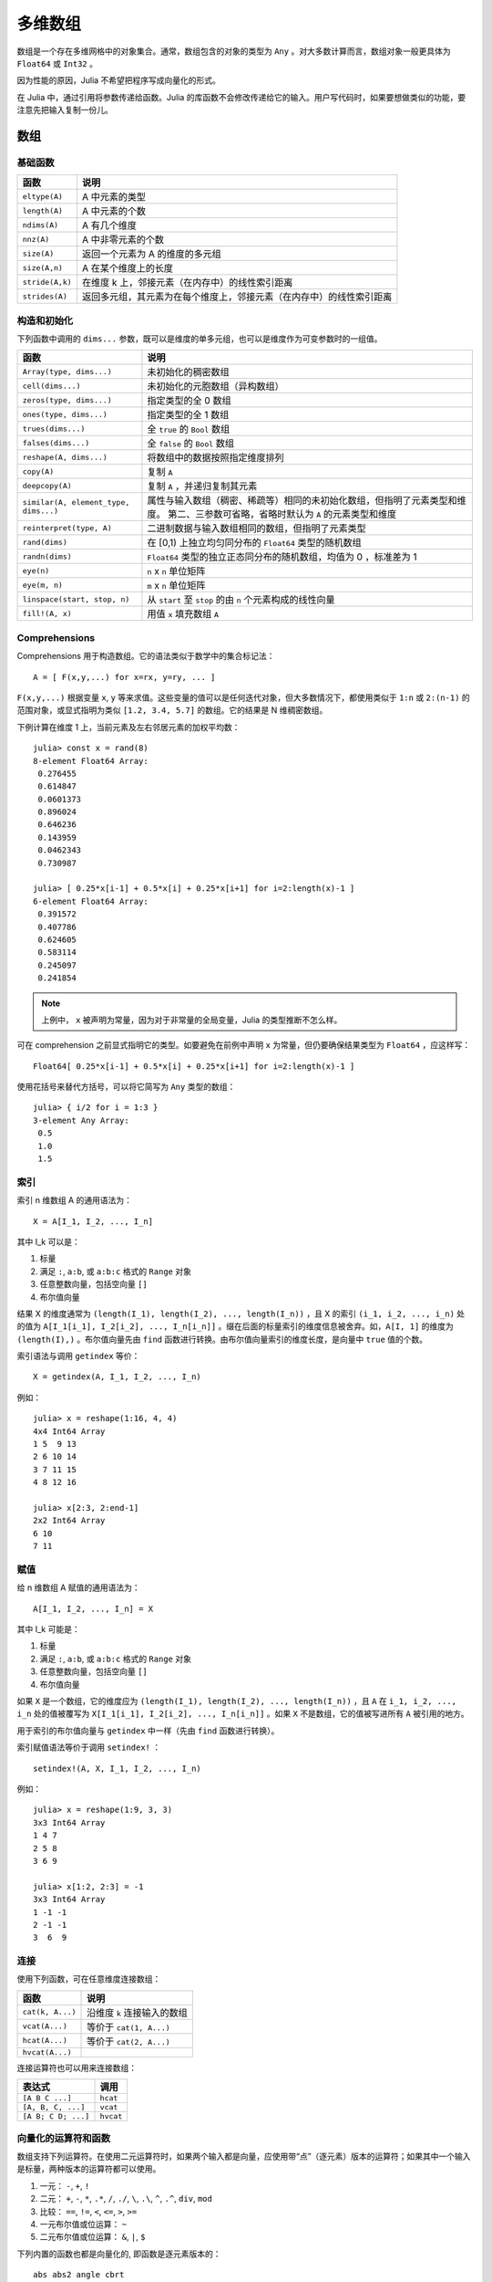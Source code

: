 .. _man-arrays:

**********
 多维数组
**********

数组是一个存在多维网格中的对象集合。通常，数组包含的对象的类型为 ``Any`` 。对大多数计算而言，数组对象一般更具体为 ``Float64`` 或 ``Int32`` 。

因为性能的原因，Julia 不希望把程序写成向量化的形式。

在 Julia 中，通过引用将参数传递给函数。Julia 的库函数不会修改传递给它的输入。用户写代码时，如果要想做类似的功能，要注意先把输入复制一份儿。

数组
====

基础函数
--------

=============== ========================================================================
函数            说明
=============== ========================================================================
``eltype(A)``   A 中元素的类型
``length(A)``   A 中元素的个数
``ndims(A)``    A 有几个维度
``nnz(A)``      A 中非零元素的个数
``size(A)``     返回一个元素为 A 的维度的多元组
``size(A,n)``   A 在某个维度上的长度
``stride(A,k)`` 在维度 k 上，邻接元素（在内存中）的线性索引距离
``strides(A)``  返回多元组，其元素为在每个维度上，邻接元素（在内存中）的线性索引距离
=============== ========================================================================

构造和初始化
------------

下列函数中调用的 ``dims...`` 参数，既可以是维度的单多元组，也可以是维度作为可变参数时的一组值。

===================================== =====================================================================
函数                                  说明
===================================== =====================================================================
``Array(type, dims...)``              未初始化的稠密数组
``cell(dims...)``                     未初始化的元胞数组（异构数组）
``zeros(type, dims...)``              指定类型的全 0 数组
``ones(type, dims...)``               指定类型的全 1 数组
``trues(dims...)``                    全 ``true`` 的 ``Bool`` 数组
``falses(dims...)``                   全 ``false`` 的 ``Bool`` 数组
``reshape(A, dims...)``               将数组中的数据按照指定维度排列
``copy(A)``                           复制 ``A``
``deepcopy(A)``                       复制 ``A`` ，并递归复制其元素
``similar(A, element_type, dims...)`` 属性与输入数组（稠密、稀疏等）相同的未初始化数组，但指明了元素类型和维度。
                                      第二、三参数可省略，省略时默认为 ``A`` 的元素类型和维度
``reinterpret(type, A)``              二进制数据与输入数组相同的数组，但指明了元素类型
``rand(dims)``                        在 [0,1) 上独立均匀同分布的 ``Float64`` 类型的随机数组
``randn(dims)``                       ``Float64`` 类型的独立正态同分布的随机数组，均值为 0 ，标准差为 1
``eye(n)``                            ``n`` x ``n`` 单位矩阵
``eye(m, n)``                         ``m`` x ``n`` 单位矩阵
``linspace(start, stop, n)``          从 ``start`` 至 ``stop`` 的由 ``n`` 个元素构成的线性向量
``fill!(A, x)``                       用值 ``x`` 填充数组 ``A``
===================================== =====================================================================

Comprehensions
--------------

Comprehensions 用于构造数组。它的语法类似于数学中的集合标记法： ::

    A = [ F(x,y,...) for x=rx, y=ry, ... ]

``F(x,y,...)`` 根据变量 ``x``, ``y`` 等来求值。这些变量的值可以是任何迭代对象，但大多数情况下，都使用类似于 ``1:n`` 或 ``2:(n-1)`` 的范围对象，或显式指明为类似 ``[1.2, 3.4, 5.7]`` 的数组。它的结果是 N 维稠密数组。

下例计算在维度 1 上，当前元素及左右邻居元素的加权平均数： ::

    julia> const x = rand(8)
    8-element Float64 Array:
     0.276455
     0.614847
     0.0601373
     0.896024
     0.646236
     0.143959
     0.0462343
     0.730987

    julia> [ 0.25*x[i-1] + 0.5*x[i] + 0.25*x[i+1] for i=2:length(x)-1 ]
    6-element Float64 Array:
     0.391572
     0.407786
     0.624605
     0.583114
     0.245097
     0.241854

.. note:: 上例中， ``x`` 被声明为常量，因为对于非常量的全局变量，Julia 的类型推断不怎么样。

可在 comprehension 之前显式指明它的类型。如要避免在前例中声明 ``x`` 为常量，但仍要确保结果类型为 ``Float64`` ，应这样写： ::

    Float64[ 0.25*x[i-1] + 0.5*x[i] + 0.25*x[i+1] for i=2:length(x)-1 ]

使用花括号来替代方括号，可以将它简写为 ``Any`` 类型的数组： ::

    julia> { i/2 for i = 1:3 }
    3-element Any Array:
     0.5
     1.0
     1.5

.. _man-array-indexing:

索引
----

索引 n 维数组 A 的通用语法为： ::

    X = A[I_1, I_2, ..., I_n]

其中 I\_k 可以是：

1. 标量
2. 满足 ``:``, ``a:b``, 或 ``a:b:c`` 格式的 ``Range`` 对象
3. 任意整数向量，包括空向量 ``[]``
4. 布尔值向量

结果 X 的维度通常为 ``(length(I_1), length(I_2), ..., length(I_n))`` ，且 X 的索引 ``(i_1, i_2, ..., i_n)`` 处的值为 ``A[I_1[i_1], I_2[i_2], ..., I_n[i_n]]`` 。缀在后面的标量索引的维度信息被舍弃。如，``A[I, 1]`` 的维度为 ``(length(I),)`` 。布尔值向量先由 ``find`` 函数进行转换。由布尔值向量索引的维度长度，是向量中 ``true`` 值的个数。

索引语法与调用 ``getindex`` 等价： ::

    X = getindex(A, I_1, I_2, ..., I_n)

例如： ::

    julia> x = reshape(1:16, 4, 4)
    4x4 Int64 Array
    1 5  9 13
    2 6 10 14
    3 7 11 15
    4 8 12 16

    julia> x[2:3, 2:end-1]
    2x2 Int64 Array
    6 10
    7 11

赋值
----

给 n 维数组 A 赋值的通用语法为： ::

    A[I_1, I_2, ..., I_n] = X

其中 I\_k 可能是：

1. 标量
2. 满足 ``:``, ``a:b``, 或 ``a:b:c`` 格式的 ``Range``  对象
3. 任意整数向量，包括空向量 ``[]``
4. 布尔值向量

如果 ``X`` 是一个数组，它的维度应为 ``(length(I_1), length(I_2), ..., length(I_n))`` ，且 ``A`` 在 ``i_1, i_2, ..., i_n`` 处的值被覆写为 ``X[I_1[i_1], I_2[i_2], ..., I_n[i_n]]`` 。如果 ``X`` 不是数组，它的值被写进所有 ``A`` 被引用的地方。

用于索引的布尔值向量与 ``getindex`` 中一样（先由 ``find`` 函数进行转换）。

索引赋值语法等价于调用 ``setindex!`` ： ::

      setindex!(A, X, I_1, I_2, ..., I_n)

例如： ::

    julia> x = reshape(1:9, 3, 3)
    3x3 Int64 Array
    1 4 7
    2 5 8
    3 6 9

    julia> x[1:2, 2:3] = -1
    3x3 Int64 Array
    1 -1 -1
    2 -1 -1
    3  6  9

连接
----

使用下列函数，可在任意维度连接数组：

================ ======================================================
函数             说明
================ ======================================================
``cat(k, A...)`` 沿维度 ``k`` 连接输入的数组
``vcat(A...)``   等价于 ``cat(1, A...)``
``hcat(A...)``   等价于 ``cat(2, A...)``
``hvcat(A...)``
================ ======================================================

连接运算符也可以用来连接数组：

=================== =========
表达式              调用
=================== =========
``[A B C ...]``     ``hcat``
``[A, B, C, ...]``  ``vcat``
``[A B; C D; ...]`` ``hvcat``
=================== =========

向量化的运算符和函数
------------------

数组支持下列运算符。在使用二元运算符时，如果两个输入都是向量，应使用带“点”（逐元素）版本的运算符；如果其中一个输入是标量，两种版本的运算符都可以使用。

1.  一元： ``-``, ``+``, ``!``
2.  二元： ``+``, ``-``, ``*``, ``.*``, ``/``, ``./``,
    ``\``, ``.\``, ``^``, ``.^``, ``div``, ``mod``
3.  比较： ``==``, ``!=``, ``<``, ``<=``, ``>``, ``>=``
4.  一元布尔值或位运算： ``~``
5.  二元布尔值或位运算： ``&``, ``|``, ``$``

下列内置的函数也都是向量化的, 即函数是逐元素版本的： ::

    abs abs2 angle cbrt
    airy airyai airyaiprime airybi airybiprime airyprime
    acos acosh asin asinh atan atan2 atanh
    acsc acsch asec asech acot acoth
    cos  cosh  sin  sinh  tan  tanh  sinc  cosc
    csc  csch  sec  sech  cot  coth
    acosd asind atand asecd acscd acotd
    cosd  sind  tand  secd  cscd  cotd
    besselh besseli besselj besselj0 besselj1 besselk bessely bessely0 bessely1
    exp  erf  erfc  erfinv erfcinv exp2  expm1
    beta dawson digamma erfcx erfi
    exponent eta zeta gamma
    hankelh1 hankelh2
     ceil  floor  round  trunc
    iceil ifloor iround itrunc
    isfinite isinf isnan
    lbeta lfact lgamma
    log log10 log1p log2
    copysign max min significand
    sqrt hypot

另外, Julia 提供了 ``@vectorize_1arg`` 和 ``@vectorize_2arg`` 两个宏，分别用来向量化任意的单参数或两个参数的函数。每个宏都接收两个参数，即函数参数的类型和函数名。例如： ::

    julia> square(x) = x^2
    square (generic function with 1 method)

    julia> @vectorize_1arg Number square
    square (generic function with 4 methods)

    julia> methods(square)
    # 4 methods for generic function "square":
    square{T<:Number}(x::AbstractArray{T<:Number,1}) at operators.jl:236
    square{T<:Number}(x::AbstractArray{T<:Number,2}) at operators.jl:237
    square{T<:Number}(x::AbstractArray{T<:Number,N}) at operators.jl:239
    square(x) at none:1

    julia> square([1 2 4; 5 6 7])
    2x3 Array{Int64,2}:
      1   4  16
     25  36  49

Broadcasting
------------

有时要对不同维度的数组进行逐元素的二元运算，如将向量加到矩阵的每一列。低效的方法是，把向量复制成同维度的矩阵： ::

    julia> a = rand(2,1); A = rand(2,3);

    julia> repmat(a,1,3)+A
    2x3 Float64 Array:
     0.848333  1.66714  1.3262 
     1.26743   1.77988  1.13859

维度很大时，效率会很低。Julia 提供 ``broadcast`` 函数，它将数组参数的维度进行扩展，使其匹配另一个数组的对应维度，且不需要额外内存，最后再逐元素调用指定的二元函数： ::

    julia> broadcast(+, a, A)
    2x3 Float64 Array:
     0.848333  1.66714  1.3262 
     1.26743   1.77988  1.13859

    julia> b = rand(1,2)
    1x2 Float64 Array:
     0.629799  0.754948

    julia> broadcast(+, a, b)
    2x2 Float64 Array:
     1.31849  1.44364
     1.56107  1.68622

逐元素的运算符，如 ``.+`` 和 ``.*`` 将会在必要时进行 broadcasting 。还提供了 ``broadcast!`` 函数，可以明确指明目的，而 ``broadcast_getindex`` 和 ``broadcast_setindex!`` 函数可以在索引前对索引值做 broadcast 。

实现
----

Julia 的基础数组类型是抽象类型 ``AbstractArray{T,n}`` ，其中维度为 ``n`` ，元素类型为 ``T`` 。 ``AbstractVector`` 和 ``AbstractMatrix`` 分别是它 1 维 和 2 维的别名。

``Array{T,n}`` 类型是 ``AbstractArray`` 的特殊实例，它的元素以列序为主序存储。 ``Vector`` 和 ``Matrix`` 是分别是它 1 维 和 2 维的别名。

``SubArray`` 是 ``AbstractArray`` 的特殊实例，它通过引用而不是复制来进行索引。使用 ``sub`` 函数来构造 ``SubArray`` ，它的调用方式与 ``getindex`` 相同（使用数组和一组索引参数）。 ``sub`` 的结果与 ``getindex`` 的结果类似，但它的数据仍留在原地。 ``sub`` 在 ``SubArray`` 对象中保存输入的索引向量，这个向量将被用来间接索引原数组。

``StridedVector`` 和 ``StridedMatrix`` 是为了方便而定义的别名。通过给他们传递 ``Array`` 或 ``SubArray`` 对象，可以使 Julia 大范围调用 BLAS 和 LAPACK 函数，提高索引和内存申请的效率。

下面的例子计算大数组中的一个小块的 QR 分解，无需构造临时变量，直接调用合适的 LAPACK 函数。

.. code-block:: jlcon

    julia> a = rand(10,10)
    10x10 Float64 Array:
     0.763921  0.884854   0.818783   0.519682   …  0.860332  0.882295   0.420202
     0.190079  0.235315   0.0669517  0.020172      0.902405  0.0024219  0.24984
     0.823817  0.0285394  0.390379   0.202234      0.516727  0.247442   0.308572
     0.566851  0.622764   0.0683611  0.372167      0.280587  0.227102   0.145647
     0.151173  0.179177   0.0510514  0.615746      0.322073  0.245435   0.976068
     0.534307  0.493124   0.796481   0.0314695  …  0.843201  0.53461    0.910584
     0.885078  0.891022   0.691548   0.547         0.727538  0.0218296  0.174351
     0.123628  0.833214   0.0224507  0.806369      0.80163   0.457005   0.226993
     0.362621  0.389317   0.702764   0.385856      0.155392  0.497805   0.430512
     0.504046  0.532631   0.477461   0.225632      0.919701  0.0453513  0.505329
    
    julia> b = sub(a, 2:2:8,2:2:4)
    4x2 SubArray of 10x10 Float64 Array:
     0.235315  0.020172
     0.622764  0.372167
     0.493124  0.0314695
     0.833214  0.806369
    
    julia> (q,r) = qr(b);
    
    julia> q
    4x2 Float64 Array:
     -0.200268   0.331205
     -0.530012   0.107555
     -0.41968    0.720129
     -0.709119  -0.600124
    
    julia> r
    2x2 Float64 Array:
     -1.175  -0.786311
      0.0    -0.414549

稀疏矩阵
========

`稀疏矩阵 <http://zh.wikipedia.org/zh-cn/%E7%A8%80%E7%96%8F%E7%9F%A9%E9%98%B5>`_ 是其元素大部分为 0 的矩阵。

列压缩（CSC）存储
-----------------

Julia 中，稀疏矩阵使用 `列压缩（CSC）格式 <http://en.wikipedia.org/wiki/Sparse_matrix#Compressed_sparse_column_.28CSC_or_CCS.29>`_ 。Julia 稀疏矩阵的类型为 ``SparseMatrixCSC{Tv,Ti}`` ，其中 ``Tv`` 是非零元素的类型， ``Ti`` 是整数类型，存储列指针和行索引： ::

    type SparseMatrixCSC{Tv,Ti<:Integer} <: AbstractSparseMatrix{Tv,Ti}
        m::Int                  # Number of rows
        n::Int                  # Number of columns
        colptr::Vector{Ti}      # Column i is in colptr[i]:(colptr[i+1]-1)
        rowval::Vector{Ti}      # Row values of nonzeros
        nzval::Vector{Tv}       # Nonzero values
    end

列压缩存储便于按列简单快速地存取稀疏矩阵的元素，但按行存取则较慢。把非零值插入 CSC 结构等运算，都比较慢，这是因为稀疏矩阵中，在所插入元素后面的元素，都要逐一移位。

构造稀疏矩阵
------------

稠密矩阵有 ``zeros`` 和 ``eye`` 函数，稀疏矩阵对应的函数，在函数名前加 ``sp`` 前缀即可：

::

    julia> spzeros(3,5)
    3x5 sparse matrix with 0 nonzeros:

    julia> speye(3,5)
    3x5 sparse matrix with 3 nonzeros:
        [1, 1]  =  1.0
        [2, 2]  =  1.0
        [3, 3]  =  1.0

``sparse`` 函数是比较常用的构造稀疏矩阵的方法。它输入行索引 ``I`` ，列索引向量 ``J`` ，以及非零值向量 ``V`` 。 ``sparse(I,J,V)`` 构造一个满足 ``S[I[k], J[k]] = V[k]`` 的稀疏矩阵：

::

    julia> I = [1, 4, 3, 5]; J = [4, 7, 18, 9]; V = [1, 2, -5, 3];

    julia> S = sparse(I,J,V)
    5x18 sparse matrix with 4 nonzeros:
         [1 ,  4]  =  1
         [4 ,  7]  =  2
         [5 ,  9]  =  3
         [3 , 18]  =  -5

与 ``sparse`` 相反的函数为 ``findn`` ，它返回构造稀疏矩阵时的输入：

::

    julia> findn(S)
    ([1, 4, 5, 3],[4, 7, 9, 18])

    julia> findnz(S)
    ([1, 4, 5, 3],[4, 7, 9, 18],[1, 2, 3, -5])

另一个构造稀疏矩阵的方法是，使用 ``sparse`` 函数将稠密矩阵转换为稀疏矩阵：

::

    julia> sparse(eye(5))
    5x5 sparse matrix with 5 nonzeros:
        [1, 1]  =  1.0
        [2, 2]  =  1.0
        [3, 3]  =  1.0
        [4, 4]  =  1.0
        [5, 5]  =  1.0

可以使用 ``dense`` 或 ``full`` 函数做逆操作。 ``issparse`` 函数可用来检查矩阵是否稀疏：

::

    julia> issparse(speye(5))
    true

稀疏矩阵运算
------------

稠密矩阵的算术运算也可以用在稀疏矩阵上。对稀疏矩阵进行赋值运算，是比较费资源的。大多数情况下，建议使用 ``find_nzs`` 函数把稀疏矩阵转换为 ``(I,J,V)`` 格式，在非零数或者稠密向量 ``(I,J,V)`` 的结构上做运算，最后再重构回稀疏矩阵。

稠密矩阵和稀疏矩阵函数对应关系
------------------------------

接下来的表格列出了内置的稀疏矩阵的函数, 及其对应的稠密矩阵的函数。通常，稀疏矩阵的函数，要么返回与输入稀疏矩阵 ``S`` 同样的稀疏度，要么返回   ``d`` 稠密度，例如矩阵的每个元素是非零的概率为 ``d`` 。

详见可以标准库文档的 :ref:`stdlib-sparse` 章节。

+-----------------------+-------------------+----------------------------------------+
| 稀疏矩阵              | 稠密矩阵          | 说明                                   |
+-----------------------+-------------------+----------------------------------------+
| ``spzeros(m,n)``      | ``zeros(m,n)``    | 构造 *m* x *n* 的全 0 矩阵             |
|                       |                   | (``spzeros(m,n)`` 是空矩阵)            |
+-----------------------+-------------------+----------------------------------------+
| ``spones(S)``         | ``ones(m,n)``     | 构造的全 1 矩阵                        |
|                       |                   | 与稠密版本的不同， ``spones``  的稀疏  |
|                       |                   | 度与 *S* 相同                          |
+-----------------------+-------------------+----------------------------------------+
| ``speye(n)``          | ``eye(n)``        | 构造 *m* x *n* 的单位矩阵              |
+-----------------------+-------------------+----------------------------------------+
| ``dense(S)``,         | ``sparse(A)``     | 转换为稀疏矩阵和稠密矩阵                 |
| ``full(S)``           |                   |                                        |
+-----------------------+-------------------+----------------------------------------+
| ``sprand(m,n,d)``     | ``rand(m,n)``     | 构造 *m*-by-*n* 的随机矩阵（稠密度为   |
|                       |                   | *d* ） 独立同分布的非零元素在 [0, 1]   |
|                       |                   | 内均匀分布                             |
+-----------------------+-------------------+----------------------------------------+
| ``sprandn(m,n,d)``    | ``randn(m,n)``    | 构造 *m*-by-*n* 的随机矩阵（稠密度为   |
|                       |                   | *d* ） 独立同分布的非零元素满足标准正  |
|                       |                   | 态（高斯）分布                         |
+-----------------------+-------------------+----------------------------------------+
| ``sprandn(m,n,d,X)``  | ``randn(m,n,X)``  | 构造 *m*-by-*n* 的随机矩阵（稠密度为   |
|                       |                   | *d* ） 独立同分布的非零元素满足 *X* 分 |
|                       |                   | 布。（需要 ``Distributions`` 扩展包）  |
+-----------------------+-------------------+----------------------------------------+
| ``sprandbool(m,n,d)`` | ``randbool(m,n)`` | 构造 *m*-by-*n* 的随机矩阵（稠密度为   |
|                       |                   | *d* ） ，非零 ``Bool``元素的概率为 *d* |
|                       |                   | (``randbool`` 中 *d* =0.5 )            |
+-----------------------+-------------------+----------------------------------------+
